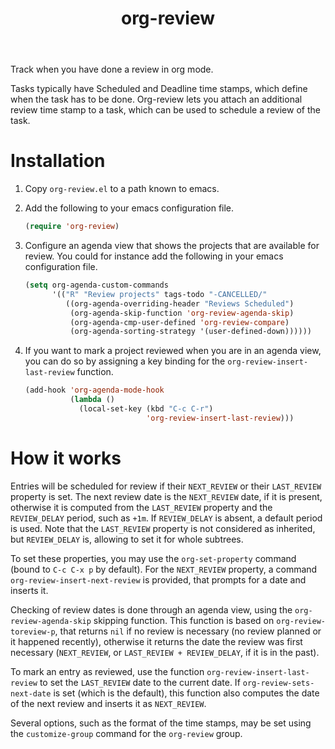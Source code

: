 #+TITLE: org-review

Track when you have done a review in org mode.

Tasks typically have Scheduled and Deadline time stamps, which define when the task has to be done. Org-review lets you attach an additional review time stamp to a task, which can be used to schedule a review of the task.

* Installation

1. Copy ~org-review.el~ to a path known to emacs.
2. Add the following to your emacs configuration file.
   #+begin_src emacs-lisp
     (require 'org-review)
   #+end_src
3. Configure an agenda view that shows the projects that are available
   for review. You could for instance add the following in your emacs
   configuration file.
   #+begin_src emacs-lisp
     (setq org-agenda-custom-commands
           '(("R" "Review projects" tags-todo "-CANCELLED/"
              ((org-agenda-overriding-header "Reviews Scheduled")
               (org-agenda-skip-function 'org-review-agenda-skip)
               (org-agenda-cmp-user-defined 'org-review-compare)
               (org-agenda-sorting-strategy '(user-defined-down))))))
   #+end_src
4. If you want to mark a project reviewed when you are in an agenda
   view, you can do so by assigning a key binding for
   the ~org-review-insert-last-review~ function.
   #+begin_src emacs-lisp
     (add-hook 'org-agenda-mode-hook
               (lambda ()
                 (local-set-key (kbd "C-c C-r")
                                'org-review-insert-last-review)))
   #+end_src

* How it works

Entries will be scheduled for review if their ~NEXT_REVIEW~ or
their ~LAST_REVIEW~ property is set. The next review date is
the ~NEXT_REVIEW~ date, if it is present, otherwise it is computed
from the ~LAST_REVIEW~ property and the ~REVIEW_DELAY~ period, such
as ~+1m~. If ~REVIEW_DELAY~ is absent, a default period is used. Note
that the ~LAST_REVIEW~ property is not considered as inherited,
but ~REVIEW_DELAY~ is, allowing to set it for whole subtrees.

To set these properties, you may use the ~org-set-property~ command
(bound to ~C-c C-x p~ by default). For the ~NEXT_REVIEW~ property,
a command ~org-review-insert-next-review~ is provided, that prompts
for a date and inserts it.

Checking of review dates is done through an agenda view, using
the ~org-review-agenda-skip~ skipping function. This function is based
on ~org-review-toreview-p~, that returns ~nil~ if no review is
necessary (no review planned or it happened recently), otherwise it
returns the date the review was first necessary (~NEXT_REVIEW~,
or ~LAST_REVIEW + REVIEW_DELAY~, if it is in the past).

To mark an entry as reviewed, use the
function ~org-review-insert-last-review~ to set the ~LAST_REVIEW~ date
to the current date. If ~org-review-sets-next-date~ is set (which is
the default), this function also computes the date of the next review
and inserts it as ~NEXT_REVIEW~.

Several options, such as the format of the time stamps, may be set
using the ~customize-group~ command for the ~org-review~ group.
